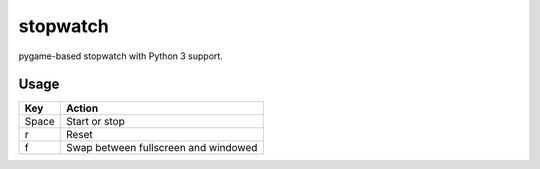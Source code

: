 stopwatch
=========
pygame-based stopwatch with Python 3 support.

.. image:: https://raw.github.com/myint/stopwatch/master/screenshot.png
   :alt: screenshot
   :align: center

Usage
-----
+--------+--------------------------------------+
| Key    | Action                               |
+========+======================================+
| Space  | Start or stop                        |
+--------+--------------------------------------+
| r      | Reset                                |
+--------+--------------------------------------+
| f      | Swap between fullscreen and windowed |
+--------+--------------------------------------+
